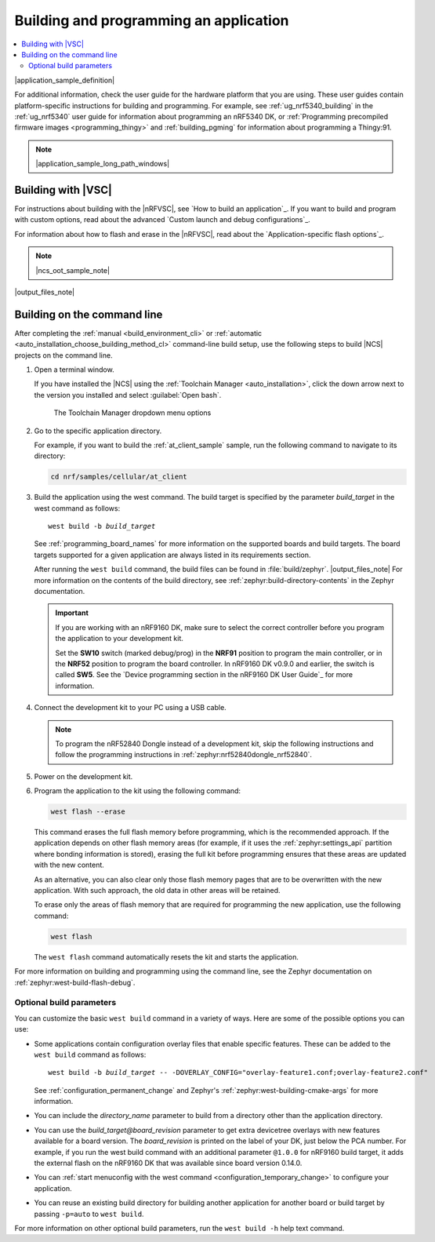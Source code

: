 .. _gs_programming:
.. _programming:

Building and programming an application
#######################################

.. contents::
   :local:
   :depth: 2

|application_sample_definition|

For additional information, check the user guide for the hardware platform that you are using.
These user guides contain platform-specific instructions for building and programming.
For example, see :ref:`ug_nrf5340_building` in the :ref:`ug_nrf5340` user guide for information about programming an nRF5340 DK, or :ref:`Programming precompiled firmware images <programming_thingy>` and :ref:`building_pgming` for information about programming a Thingy:91.

.. note::
   |application_sample_long_path_windows|

.. _programming_vsc:

Building with |VSC|
*******************

For instructions about building with the |nRFVSC|, see `How to build an application`_.
If you want to build and program with custom options, read about the advanced `Custom launch and debug configurations`_.

For information about how to flash and erase in the |nRFVSC|, read about the `Application-specific flash options`_.

.. note::
   |ncs_oot_sample_note|

|output_files_note|

.. _programming_cmd:

Building on the command line
****************************

After completing the :ref:`manual <build_environment_cli>` or :ref:`automatic <auto_installation_choose_building_method_cl>` command-line build setup, use the following steps to build |NCS| projects on the command line.

1.    Open a terminal window.

      If you have installed the |NCS| using the :ref:`Toolchain Manager <auto_installation>`, click the down arrow next to the version you installed and select :guilabel:`Open bash`.

      .. figure:: ../installation/images/gs-assistant_tm_dropdown.png
         :alt: The Toolchain Manager dropdown menu for the installed nRF Connect SDK version, cropped

         The Toolchain Manager dropdown menu options

#.    Go to the specific application directory.

      For example, if you want to build the :ref:`at_client_sample` sample, run the following command to navigate to its directory:

      .. code-block:: console

         cd nrf/samples/cellular/at_client

#.    Build the application using the west command.
      The build target is specified by the parameter *build_target* in the west command as follows:

      .. parsed-literal::
         :class: highlight

         west build -b *build_target*

      See :ref:`programming_board_names` for more information on the supported boards and build targets.
      The board targets supported for a given application are always listed in its requirements section.

      After running the ``west build`` command, the build files can be found in :file:`build/zephyr`.
      |output_files_note|
      For more information on the contents of the build directory, see :ref:`zephyr:build-directory-contents` in the Zephyr documentation.

      .. important::
         If you are working with an nRF9160 DK, make sure to select the correct controller before you program the application to your development kit.

         Set the **SW10** switch (marked debug/prog) in the **NRF91** position to program the main controller, or in the **NRF52** position to program the board controller.
         In nRF9160 DK v0.9.0 and earlier, the switch is called **SW5**.
         See the `Device programming section in the nRF9160 DK User Guide`_ for more information.

#.    Connect the development kit to your PC using a USB cable.

      .. note::
         To program the nRF52840 Dongle instead of a development kit, skip the following instructions and follow the programming instructions in :ref:`zephyr:nrf52840dongle_nrf52840`.

#.    Power on the development kit.
#.    Program the application to the kit using the following command:

      .. code-block:: console

         west flash --erase

      This command erases the full flash memory before programming, which is the recommended approach.
      If the application depends on other flash memory areas (for example, if it uses the :ref:`zephyr:settings_api` partition where bonding information is stored), erasing the full kit before programming ensures that these areas are updated with the new content.

      As an alternative, you can also clear only those flash memory pages that are to be overwritten with the new application.
      With such approach, the old data in other areas will be retained.

      To erase only the areas of flash memory that are required for programming the new application, use the following command:

      .. code-block:: console

         west flash

      The ``west flash`` command automatically resets the kit and starts the application.

For more information on building and programming using the command line, see the Zephyr documentation on :ref:`zephyr:west-build-flash-debug`.

Optional build parameters
=========================

You can customize the basic ``west build`` command in a variety of ways.
Here are some of the possible options you can use:

* Some applications contain configuration overlay files that enable specific features.
  These can be added to the ``west build`` command as follows:

  .. parsed-literal::
     :class: highlight

     west build -b *build_target* -- -DOVERLAY_CONFIG="overlay-feature1.conf;overlay-feature2.conf"

  See :ref:`configuration_permanent_change` and Zephyr's :ref:`zephyr:west-building-cmake-args` for more information.
* You can include the *directory_name* parameter to build from a directory other than the application directory.
* You can use the *build_target@board_revision* parameter to get extra devicetree overlays with new features available for a board version.
  The *board_revision* is printed on the label of your DK, just below the PCA number.
  For example, if you run the west build command with an additional parameter ``@1.0.0`` for nRF9160 build target, it adds the external flash on the nRF9160 DK that was available since board version 0.14.0.
* You can :ref:`start menuconfig with the west command <configuration_temporary_change>` to configure your application.
* You can reuse an existing build directory for building another application for another board or build target by passing ``-p=auto`` to ``west build``.

For more information on other optional build parameters, run the ``west build -h`` help text command.

.. |output_files_note| replace:: For more information about files generated as output of the build process, see :ref:`app_build_output_files`.
